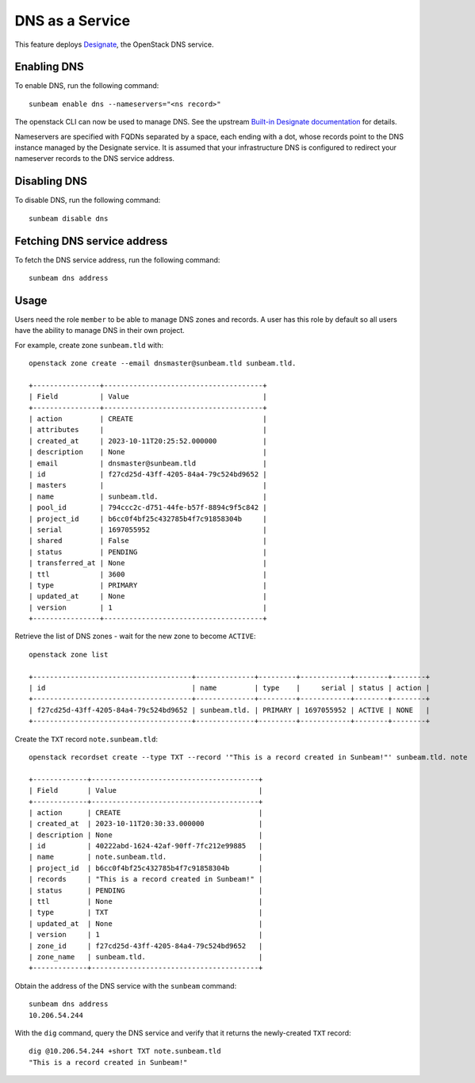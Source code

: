 DNS as a Service
================

This feature deploys
`Designate <https://docs.openstack.org/designate>`__, the OpenStack DNS
service.

Enabling DNS
------------

To enable DNS, run the following command:

::

   sunbeam enable dns --nameservers="<ns record>"

The openstack CLI can now be used to manage DNS. See the upstream
`Built-in Designate
documentation <https://docs.openstack.org/python-designateclient/latest/user/shell-v2.html#working-with-zones>`__
for details.

Nameservers are specified with FQDNs separated by a space, each ending
with a dot, whose records point to the DNS instance managed by the
Designate service. It is assumed that your infrastructure DNS is
configured to redirect your nameserver records to the DNS service
address.

Disabling DNS
-------------

To disable DNS, run the following command:

::

   sunbeam disable dns

Fetching DNS service address
----------------------------

To fetch the DNS service address, run the following command:

::

   sunbeam dns address

Usage
-----

Users need the role ``member`` to be able to manage DNS zones and
records. A user has this role by default so all users have the ability
to manage DNS in their own project.

For example, create zone ``sunbeam.tld`` with:

::

   openstack zone create --email dnsmaster@sunbeam.tld sunbeam.tld.

   +----------------+--------------------------------------+
   | Field          | Value                                |
   +----------------+--------------------------------------+
   | action         | CREATE                               |
   | attributes     |                                      |
   | created_at     | 2023-10-11T20:25:52.000000           |
   | description    | None                                 |
   | email          | dnsmaster@sunbeam.tld                |
   | id             | f27cd25d-43ff-4205-84a4-79c524bd9652 |
   | masters        |                                      |
   | name           | sunbeam.tld.                         |
   | pool_id        | 794ccc2c-d751-44fe-b57f-8894c9f5c842 |
   | project_id     | b6cc0f4bf25c432785b4f7c91858304b     |
   | serial         | 1697055952                           |
   | shared         | False                                |
   | status         | PENDING                              |
   | transferred_at | None                                 |
   | ttl            | 3600                                 |
   | type           | PRIMARY                              |
   | updated_at     | None                                 |
   | version        | 1                                    |
   +----------------+--------------------------------------+

Retrieve the list of DNS zones - wait for the new zone to become
``ACTIVE``:

::

   openstack zone list

   +--------------------------------------+--------------+---------+------------+--------+--------+
   | id                                   | name         | type    |     serial | status | action |
   +--------------------------------------+--------------+---------+------------+--------+--------+
   | f27cd25d-43ff-4205-84a4-79c524bd9652 | sunbeam.tld. | PRIMARY | 1697055952 | ACTIVE | NONE   |
   +--------------------------------------+--------------+---------+------------+--------+--------+

Create the ``TXT`` record ``note.sunbeam.tld``:

::

   openstack recordset create --type TXT --record '"This is a record created in Sunbeam!"' sunbeam.tld. note

   +-------------+----------------------------------------+
   | Field       | Value                                  |
   +-------------+----------------------------------------+
   | action      | CREATE                                 |
   | created_at  | 2023-10-11T20:30:33.000000             |
   | description | None                                   |
   | id          | 40222abd-1624-42af-90ff-7fc212e99885   |
   | name        | note.sunbeam.tld.                      |
   | project_id  | b6cc0f4bf25c432785b4f7c91858304b       |
   | records     | "This is a record created in Sunbeam!" |
   | status      | PENDING                                |
   | ttl         | None                                   |
   | type        | TXT                                    |
   | updated_at  | None                                   |
   | version     | 1                                      |
   | zone_id     | f27cd25d-43ff-4205-84a4-79c524bd9652   |
   | zone_name   | sunbeam.tld.                           |
   +-------------+----------------------------------------+

Obtain the address of the DNS service with the ``sunbeam`` command:

::

   sunbeam dns address
   10.206.54.244

With the ``dig`` command, query the DNS service and verify that it
returns the newly-created ``TXT`` record:

::

   dig @10.206.54.244 +short TXT note.sunbeam.tld
   "This is a record created in Sunbeam!"
